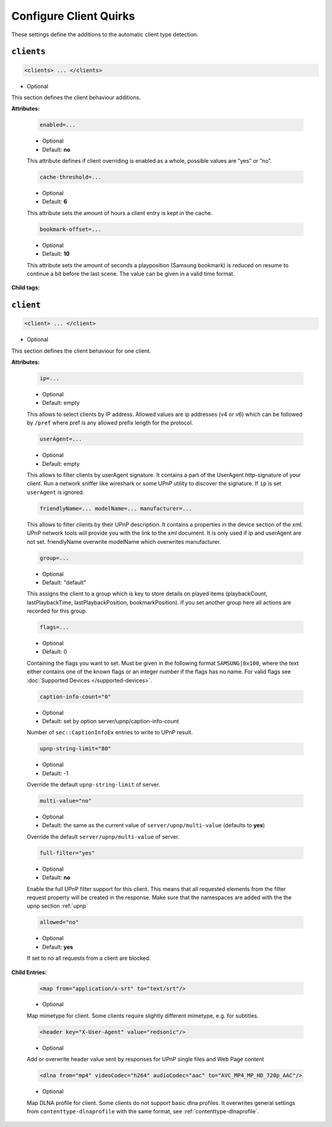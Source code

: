 .. index:: Client Configuration

Configure Client Quirks
=======================

These settings define the additions to the automatic client type detection.

.. _clients:

``clients``
~~~~~~~~~~~

.. code-block:: xml

    <clients> ... </clients>

* Optional

This section defines the client behaviour additions.

**Attributes:**

    .. code:: xml

        enabled=...

    * Optional
    * Default: **no**

    This attribute defines if client overriding is enabled as a whole, possible values are ”yes” or ”no”.


    .. code:: xml

        cache-threshold=...

    * Optional
    * Default: **6**

    This attribute sets the amount of hours a client entry is kept in the cache.


    .. code:: xml

        bookmark-offset=...

    * Optional
    * Default: **10**

    This attribute sets the amount of seconds a playposition (Samsung bookmark) is reduced on resume to continue a bit before the last scene.
    The value can be given in a valid time format.

**Child tags:**

``client``
~~~~~~~~~~

.. code-block:: xml

    <client> ... </client>

* Optional

This section defines the client behaviour for one client.

**Attributes:**

    .. code:: xml

        ip=...
    
    * Optional
    * Default: empty
    
    This allows to select clients by IP address. Allowed values are ip addresses (v4 or v6) which can be followed by ``/pref`` where pref is any allowed prefix length for the protocol.

    .. code:: xml

        userAgent=...

    * Optional
    * Default: empty

    This allows to filter clients by userAgent signature. It contains a part of the UserAgent http-signature of your client.
    Run a network sniffer like wireshark or some UPnP utility to discover the signature.
    If ``ip`` is set ``userAgent`` is ignored.

    .. code:: xml

        friendlyName=... modelName=... manufacturer=...

    This allows to filter clients by their UPnP description. It contains a properties in the device section of the xml.
    UPnP network tools will provide you with the link to the xml document.
    It is only used if ip and userAgent are not set. friendlyName overwrite modelName which overwrites manufacturer.

    .. code:: xml

        group=...

    * Optional
    * Default: "default"

    This assigns the client to a group which is key to store details on played items (playbackCount, lastPlaybackTime, lastPlaybackPosition, bookmarkPosition).
    If you set another group here all actions are recorded for this group.

    .. code:: xml
    
        flags=...

    * Optional
    * Default: 0
    
    Containing the flags you want to set. Must be given in the following format ``SAMSUNG|0x100``, where the text either contains 
    one of the known flags or an integer number if the flags has no name.
    For valid flags see :doc:`Supported Devices </supported-devices>`.

    .. code:: xml

        caption-info-count="0"

    * Optional

    * Default: set by option server/upnp/caption-info-count

    Number of ``sec::CaptionInfoEx`` entries to write to UPnP result.

    .. code:: xml

        upnp-string-limit="80"

    * Optional

    * Default: -1

    Override the default ``upnp-string-limit`` of server.

    .. code:: xml

        multi-value="no"

    * Optional

    * Default: the same as the current value of ``server/upnp/multi-value`` (defaults to **yes**)

    Override the default ``server/upnp/multi-value`` of server.

    .. code:: xml

        full-filter="yes"

    * Optional

    * Default: **no**

    Enable the full UPnP filter support for this client. This means that all requested
    elements from the filter request property will be created in the response.
    Make sure that the namespaces are added with the the upnp section :ref:`upnp`

    .. code:: xml

        allowed="no"

    * Optional

    * Default: **yes**

    If set to no all requests from a client are blocked.


**Child Entries:**

    .. code:: xml

        <map from="application/x-srt" to="text/srt"/>

    * Optional

    Map mimetype for client. Some clients require slightly different mimetype, e.g. for subtitles.

    .. code:: xml

        <header key="X-User-Agent" value="redsonic"/>

    * Optional

    Add or overwrite header value sent by responses for UPnP single files and Web Page content

    .. code:: xml

        <dlna from="mp4" videoCodec="h264" audioCodec="aac" to="AVC_MP4_MP_HD_720p_AAC"/>

    * Optional

    Map DLNA profile for client. Some clients do not support basic dlna profiles.
    It overwrites general settings from ``contenttype-dlnaprofile`` with the same format, see :ref:`contenttype-dlnaprofile`.
